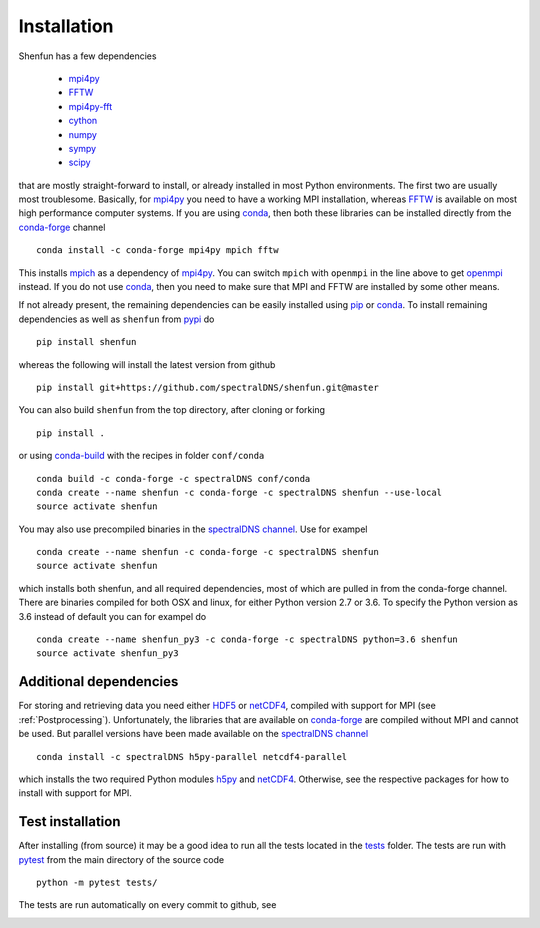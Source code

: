 Installation
============

Shenfun has a few dependencies

    * `mpi4py`_
    * `FFTW`_
    * `mpi4py-fft`_
    * `cython`_
    * `numpy`_
    * `sympy`_
    * `scipy`_

that are mostly straight-forward to install, or already installed in
most Python environments. The first two are usually most troublesome.
Basically, for `mpi4py`_ you need to have a working MPI installation,
whereas `FFTW`_ is available on most high performance computer systems.
If you are using `conda`_, then both these libraries can be installed
directly from the `conda-forge`_ channel

::

    conda install -c conda-forge mpi4py mpich fftw

This installs `mpich`_ as a dependency of `mpi4py`_. You can switch
``mpich`` with ``openmpi`` in the line above to get `openmpi`_
instead. If you do not use `conda`_,
then you need to make sure that MPI and FFTW are installed by some
other means.

If not already present, the remaining dependencies can be easily
installed using `pip`_ or `conda`_. To install remaining dependencies as
well as ``shenfun`` from `pypi`_ do

::

    pip install shenfun

whereas the following will install the latest version from github

::

    pip install git+https://github.com/spectralDNS/shenfun.git@master

You can also build ``shenfun`` from the top directory, after cloning
or forking

::

    pip install .

or using `conda-build`_ with the recipes in folder ``conf/conda``

::

    conda build -c conda-forge -c spectralDNS conf/conda
    conda create --name shenfun -c conda-forge -c spectralDNS shenfun --use-local
    source activate shenfun

You may also use precompiled binaries in the `spectralDNS channel`_. Use for exampel

::

    conda create --name shenfun -c conda-forge -c spectralDNS shenfun
    source activate shenfun

which installs both shenfun, and all required dependencies,
most of which are pulled in from the conda-forge channel. There are
binaries compiled for both OSX and linux, for either Python version 2.7
or 3.6. To specify the Python version as 3.6 instead of default
you can for exampel do

::

    conda create --name shenfun_py3 -c conda-forge -c spectralDNS python=3.6 shenfun
    source activate shenfun_py3

Additional dependencies
-----------------------

For storing and retrieving data you need either `HDF5`_ or `netCDF4`_, compiled
with support for MPI (see :ref:`Postprocessing`). Unfortunately, the libraries that
are available on `conda-forge`_ are compiled without MPI and cannot be used.
But parallel versions have been made available on the `spectralDNS channel`_

::

    conda install -c spectralDNS h5py-parallel netcdf4-parallel

which installs the two required Python modules `h5py`_ and `netCDF4`_. Otherwise,
see the respective packages for how to install with support for MPI.

Test installation
-----------------

After installing (from source) it may be a good idea to run all the tests
located in the `tests <https://github.com/spectralDNS/shenfun/tree/master/tests>`_
folder. The tests are run with `pytest <https://docs.pytest.org/en/latest/>`_
from the main directory of the source code

::

    python -m pytest tests/

The tests are run automatically on every commit to github, see

.. image:: https://travis-ci.org/spectralDNS/shenfun.svg?branch=master
    :target: https://travis-ci.org/spectralDNS/shenfun
.. image:: https://circleci.com/gh/spectralDNS/shenfun.svg?style=svg
    :target: https://circleci.com/gh/spectralDNS/shenfun


.. _github: https://github.com/spectralDNS/shenfun
.. _mpi4py-fft: https://bitbucket.org/mpi4py/mpi4py-fft
.. _mpi4py: https://bitbucket.org/mpi4py/mpi4py
.. _cython: http://cython.org
.. _spectralDNS channel: https://anaconda.org/spectralDNS
.. _conda: https://conda.io/docs/
.. _conda-forge: https://conda-forge.org
.. _FFTW: http://www.fftw.org
.. _pip: https://pypi.org/project/pip/
.. _HDF5: https://www.hdfgroup.org
.. _netCDF4: http://unidata.github.io/netcdf4-python/
.. _h5py: https://www.h5py.org
.. _mpich: https://www.mpich.org
.. _openmpi: https://www.open-mpi.org
.. _numpy: https://www.numpy.org
.. _sympy: https://www.sympy.org
.. _scipy: https://www.scipy.org
.. _conda-build: https://conda.io/docs/commands/build/conda-build.html
.. _pypi: https://pypi.org/project/shenfun/